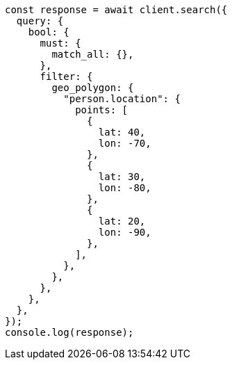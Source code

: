 // This file is autogenerated, DO NOT EDIT
// Use `node scripts/generate-docs-examples.js` to generate the docs examples

[source, js]
----
const response = await client.search({
  query: {
    bool: {
      must: {
        match_all: {},
      },
      filter: {
        geo_polygon: {
          "person.location": {
            points: [
              {
                lat: 40,
                lon: -70,
              },
              {
                lat: 30,
                lon: -80,
              },
              {
                lat: 20,
                lon: -90,
              },
            ],
          },
        },
      },
    },
  },
});
console.log(response);
----
